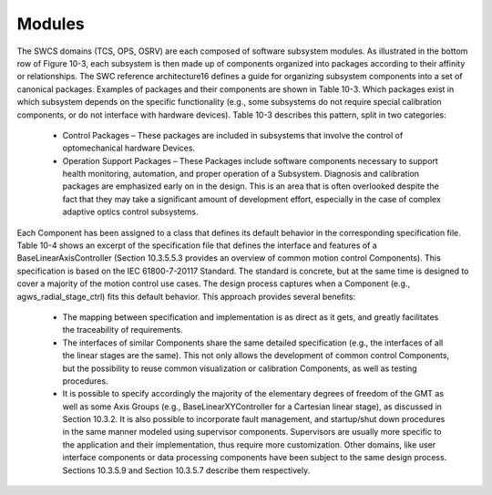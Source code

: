 Modules
-------

The SWCS domains (TCS, OPS, OSRV) are each composed of software subsystem
modules. As illustrated in the bottom row of Figure 10-3, each subsystem is then
made up of components organized into packages according to their affinity or
relationships. The SWC reference architecture16 defines a guide for organizing
subsystem components into a set of canonical packages. Examples of packages and
their components are shown in Table 10-3. Which packages exist in which
subsystem depends on the specific functionality (e.g., some subsystems do not
require special calibration components, or do not interface with hardware
devices). Table 10-3 describes this pattern, split in two categories:

  * Control Packages – These packages are included in subsystems that involve
    the control of optomechanical hardware Devices.

  * Operation Support Packages – These Packages include software components
    necessary to support health monitoring, automation, and proper operation of
    a Subsystem. Diagnosis and calibration packages are emphasized early on in
    the design. This is an area that is often overlooked despite the fact that
    they may take a significant amount of development effort, especially in the
    case of complex adaptive optics control subsystems.

Each Component has been assigned to a class that defines its default behavior in
the corresponding specification file. Table 10-4 shows an excerpt of the
specification file that defines the interface and features of a
BaseLinearAxisController (Section 10.3.5.5.3 provides an overview of common
motion control Components). This specification is based on the IEC 61800-7-20117
Standard. The standard is concrete, but at the same time is designed to cover a
majority of the motion control use cases. The design process captures when a
Component (e.g., agws_radial_stage_ctrl) fits this default behavior. This
approach provides several benefits:

  * The mapping between specification and implementation is as direct as it
    gets, and greatly facilitates the traceability of requirements.

  * The interfaces of similar Components share the same detailed specification
    (e.g., the interfaces of all the linear stages are the same). This not only
    allows the development of common control Components, but the possibility to
    reuse common visualization or calibration Components, as well as testing
    procedures.

  * It is possible to specify accordingly the majority of the elementary degrees
    of freedom of the GMT as well as some Axis Groups (e.g.,
    BaseLinearXYController for a Cartesian linear stage), as discussed in
    Section 10.3.2. It is also possible to incorporate fault management, and
    startup/shut down procedures in the same manner modeled using supervisor
    components.  Supervisors are usually more specific to the application and
    their implementation, thus require more customization. Other domains, like
    user interface components or data processing components have been subject to
    the same design process. Sections 10.3.5.9 and Section 10.3.5.7 describe
    them respectively.

